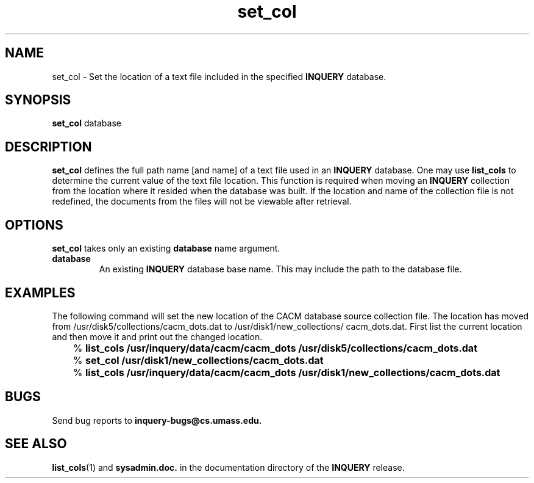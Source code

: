 '\" t
.TH set_col 1 "24 May 1996" "CIIR, UMass" "INQUERY Document Retrieval"
.SH NAME
set_col - Set the location of a text file included in the specified
.B INQUERY
database.
.SH SYNOPSIS
.B set_col
.RB database
.SH DESCRIPTION 
.B set_col
defines the full path name [and name] of a text file used in an
.B INQUERY
database.  One may use
.B list_cols
to determine the current value of the text file location.  This
function is required when moving an
.B INQUERY
collection from the location where it resided when the database
was built.  If the location and name of the collection file is
not redefined, the documents from the files will not be viewable
after retrieval.
.PP
.SH OPTIONS
.BR set_col
takes only an existing
.B database
name argument.
.TP
.B database
An existing
.B INQUERY
database base name.  This may include the path to the database
file.
.SH EXAMPLES
.PP
The following command will set the new location of the CACM
database source collection file.  The location has moved from
/usr/disk5/collections/cacm_dots.dat to /usr/disk1/new_collections/
cacm_dots.dat.  First list the current location and then move it
and print out the changed location.
.PP
	%
.B list_cols /usr/inquery/data/cacm/cacm_dots
.BI	/usr/disk5/collections/cacm_dots.dat
.PP
	%
.B set_col /usr/disk1/new_collections/cacm_dots.dat
.PP
	%
.B list_cols /usr/inquery/data/cacm/cacm_dots
.BI	/usr/disk1/new_collections/cacm_dots.dat
.SH "BUGS"
Send bug reports to 
.B inquery-bugs@cs.umass.edu.
.SH SEE ALSO
.BR list_cols (1)
and
.B sysadmin.doc.
in the documentation directory of the
.B INQUERY 
release.
